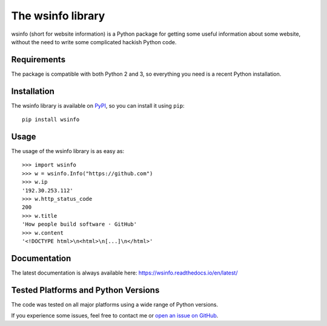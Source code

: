 The wsinfo library
==================

.. image:: https://api.travis-ci.org/linusg/wsinfo.svg?branch=master
   :target: https://travis-ci.org/linusg/wsinfo/
   :alt: Travis CI test status

.. image:: https://landscape.io/github/linusg/wsinfo/master/landscape.svg?style=flat
   :target: https://landscape.io/github/linusg/wsinfo/master
   :alt: Code health

.. image:: https://img.shields.io/pypi/v/wsinfo.svg
   :target: https://pypi.python.org/pypi/wsinfo
   :alt: Version

.. image:: https://img.shields.io/pypi/dm/wsinfo.svg
   :target: https://pypi.python.org/pypi/wsinfo
   :alt: Monthly downloads

.. image:: https://img.shields.io/badge/docs-latest-blue.svg
   :target: https://wsinfo.readthedocs.io/en/latest/
   :alt: Documentation

wsinfo (short for website information) is a Python package for getting some
useful information about some website, without the need to write some
complicated hackish Python code.

Requirements
------------

The package is compatible with both Python 2 and 3, so everything you need is
a recent Python installation.

Installation
------------

The wsinfo library is available on `PyPI <http://pypi.python.org/pypi/wsinfo>`_,
so you can install it using ``pip``::

    pip install wsinfo

Usage
-----

The usage of the wsinfo library is as easy as::

    >>> import wsinfo
    >>> w = wsinfo.Info("https://github.com")
    >>> w.ip
    '192.30.253.112'
    >>> w.http_status_code
    200
    >>> w.title
    'How people build software · GitHub'
    >>> w.content
    '<!DOCTYPE html>\n<html>\n[...]\n</html>'

Documentation
-------------

The latest documentation is always available here: https://wsinfo.readthedocs.io/en/latest/

Tested Platforms and Python Versions
------------------------------------

The code was tested on all major platforms using a wide range of Python
versions.

If you experience some issues, feel free to contact me or `open an issue on
GitHub <https://github.com/linusg/wsinfo/issues/new>`_.